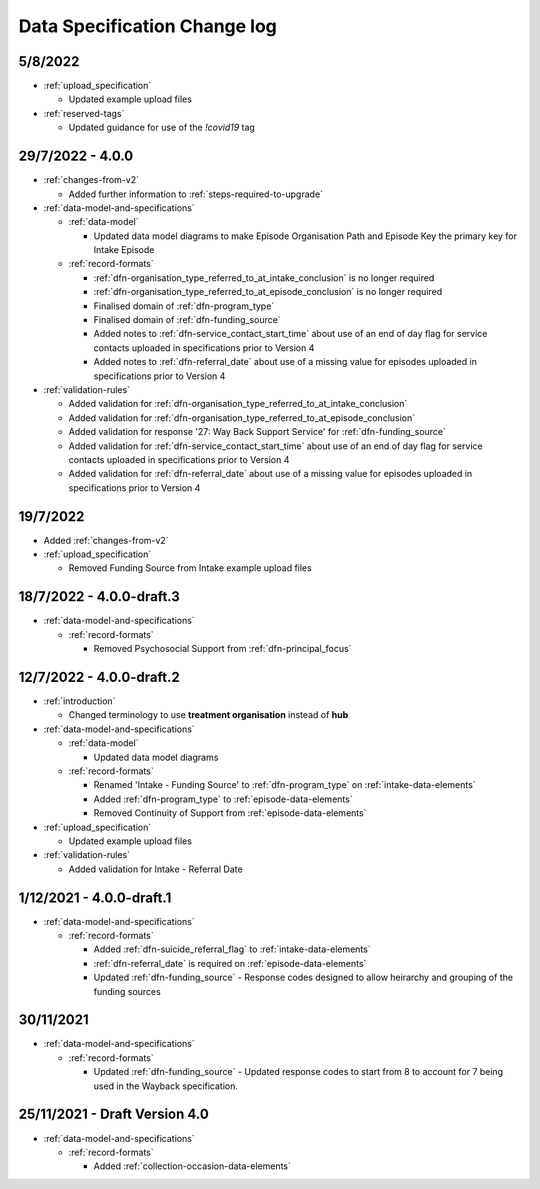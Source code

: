 .. _data_spec_changelog:

Data Specification Change log
=============================

5/8/2022
--------

* :ref:`upload_specification`

  * Updated example upload files

* :ref:`reserved-tags`

  * Updated guidance for use of the `!covid19` tag

29/7/2022 - 4.0.0
-----------------

* :ref:`changes-from-v2`

  * Added further information to :ref:`steps-required-to-upgrade`

* :ref:`data-model-and-specifications`

  * :ref:`data-model`

    * Updated data model diagrams to make Episode Organisation Path and
      Episode Key the primary key for Intake Episode

  * :ref:`record-formats`

    * :ref:`dfn-organisation_type_referred_to_at_intake_conclusion` is no longer required
    * :ref:`dfn-organisation_type_referred_to_at_episode_conclusion` is no longer required

    * Finalised domain of :ref:`dfn-program_type`
    * Finalised domain of :ref:`dfn-funding_source`
    * Added notes to :ref:`dfn-service_contact_start_time` about use of an
      end of day flag for service contacts uploaded in specifications prior to Version 4
    * Added notes to :ref:`dfn-referral_date` about use of a missing value
      for episodes uploaded in specifications prior to Version 4


* :ref:`validation-rules`

  * Added validation for :ref:`dfn-organisation_type_referred_to_at_intake_conclusion`
  * Added validation for :ref:`dfn-organisation_type_referred_to_at_episode_conclusion`
  * Added validation for response '27: Way Back Support Service' for :ref:`dfn-funding_source`
  * Added validation for :ref:`dfn-service_contact_start_time` about use of an
    end of day flag for service contacts uploaded in specifications prior to Version 4
  * Added validation for :ref:`dfn-referral_date` about use of a missing value
    for episodes uploaded in specifications prior to Version 4

19/7/2022
---------

* Added :ref:`changes-from-v2`

* :ref:`upload_specification`

  * Removed Funding Source from Intake example upload files

18/7/2022 - 4.0.0-draft.3
-------------------------

* :ref:`data-model-and-specifications`

  * :ref:`record-formats`

    * Removed Psychosocial Support from :ref:`dfn-principal_focus`

12/7/2022 - 4.0.0-draft.2
-------------------------

* :ref:`introduction`

  * Changed terminology to use **treatment organisation** instead of **hub**

* :ref:`data-model-and-specifications`

  * :ref:`data-model`

    * Updated data model diagrams

  * :ref:`record-formats`

    * Renamed 'Intake - Funding Source' to :ref:`dfn-program_type` on :ref:`intake-data-elements`
    * Added :ref:`dfn-program_type` to :ref:`episode-data-elements`
    * Removed Continuity of Support from :ref:`episode-data-elements`

* :ref:`upload_specification`

  * Updated example upload files

* :ref:`validation-rules`

  * Added validation for Intake - Referral Date

1/12/2021 - 4.0.0-draft.1
-------------------------

* :ref:`data-model-and-specifications`

  * :ref:`record-formats`

    * Added :ref:`dfn-suicide_referral_flag` to :ref:`intake-data-elements`
    * :ref:`dfn-referral_date` is required on :ref:`episode-data-elements`
    * Updated :ref:`dfn-funding_source` - Response codes designed to allow
      heirarchy and grouping of the funding sources

30/11/2021
----------

* :ref:`data-model-and-specifications`

  * :ref:`record-formats`

    * Updated :ref:`dfn-funding_source` - Updated response codes to start from 8
      to account for 7 being used in the Wayback specification.

25/11/2021 - Draft Version 4.0
------------------------------

* :ref:`data-model-and-specifications`

  * :ref:`record-formats`

    * Added :ref:`collection-occasion-data-elements`
